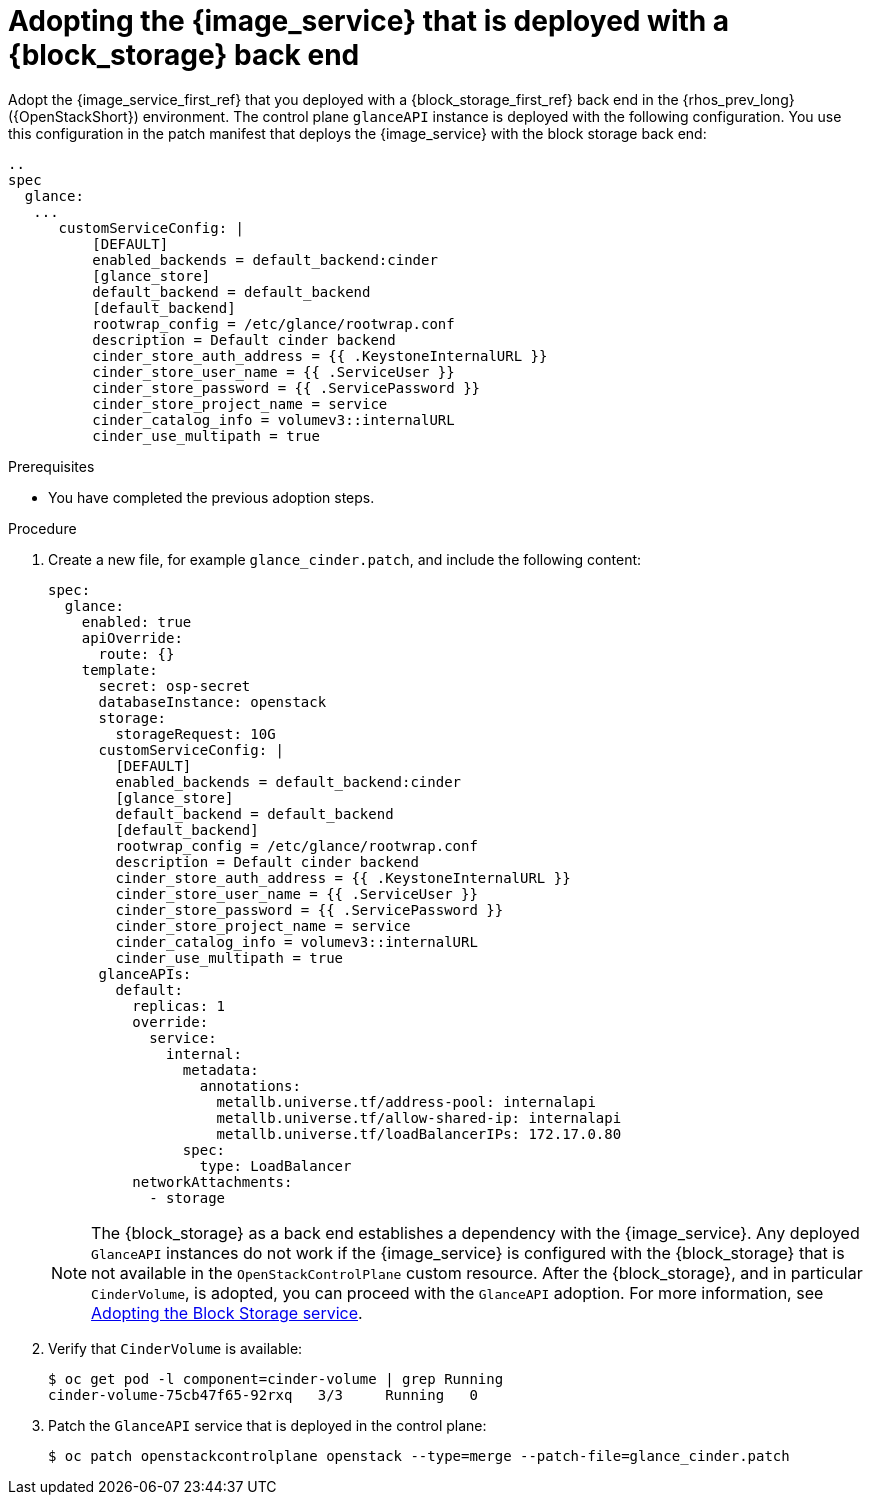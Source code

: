[id="adopting-image-service-with-block-storage-backend_{context}"]

= Adopting the {image_service} that is deployed with a {block_storage} back end

Adopt the {image_service_first_ref} that you deployed with a {block_storage_first_ref} back end in the {rhos_prev_long} ({OpenStackShort}) environment. The control plane `glanceAPI` instance is deployed with the following configuration. You use this configuration in the patch manifest that deploys the {image_service} with the block storage back end:

----
..
spec
  glance:
   ...
      customServiceConfig: |
          [DEFAULT]
          enabled_backends = default_backend:cinder
          [glance_store]
          default_backend = default_backend
          [default_backend]
          rootwrap_config = /etc/glance/rootwrap.conf
          description = Default cinder backend
          cinder_store_auth_address = {{ .KeystoneInternalURL }}
          cinder_store_user_name = {{ .ServiceUser }}
          cinder_store_password = {{ .ServicePassword }}
          cinder_store_project_name = service
          cinder_catalog_info = volumev3::internalURL
          cinder_use_multipath = true
----

.Prerequisites

* You have completed the previous adoption steps.

.Procedure

. Create a new file, for example `glance_cinder.patch`, and include the following content:
+
----
spec:
  glance:
    enabled: true
    apiOverride:
      route: {}
    template:
      secret: osp-secret
      databaseInstance: openstack
      storage:
        storageRequest: 10G
      customServiceConfig: |
        [DEFAULT]
        enabled_backends = default_backend:cinder
        [glance_store]
        default_backend = default_backend
        [default_backend]
        rootwrap_config = /etc/glance/rootwrap.conf
        description = Default cinder backend
        cinder_store_auth_address = {{ .KeystoneInternalURL }}
        cinder_store_user_name = {{ .ServiceUser }}
        cinder_store_password = {{ .ServicePassword }}
        cinder_store_project_name = service
        cinder_catalog_info = volumev3::internalURL
        cinder_use_multipath = true
      glanceAPIs:
        default:
          replicas: 1
          override:
            service:
              internal:
                metadata:
                  annotations:
                    metallb.universe.tf/address-pool: internalapi
                    metallb.universe.tf/allow-shared-ip: internalapi
                    metallb.universe.tf/loadBalancerIPs: 172.17.0.80
                spec:
                  type: LoadBalancer
          networkAttachments:
            - storage
----
+
[NOTE]
The {block_storage} as a back end establishes a dependency with the {image_service}. Any deployed `GlanceAPI` instances do not work if the {image_service} is configured with the {block_storage} that is not available in the `OpenStackControlPlane` custom resource.
After the {block_storage}, and in particular `CinderVolume`, is adopted, you can proceed with the `GlanceAPI` adoption. For more information, see xref:adopting-the-block-storage-service_adopt-control-plane[Adopting the Block Storage service].

. Verify that `CinderVolume` is available:
+
----
$ oc get pod -l component=cinder-volume | grep Running
cinder-volume-75cb47f65-92rxq   3/3     Running   0
----

. Patch the `GlanceAPI` service that is deployed in the control plane:
+
----
$ oc patch openstackcontrolplane openstack --type=merge --patch-file=glance_cinder.patch
----
